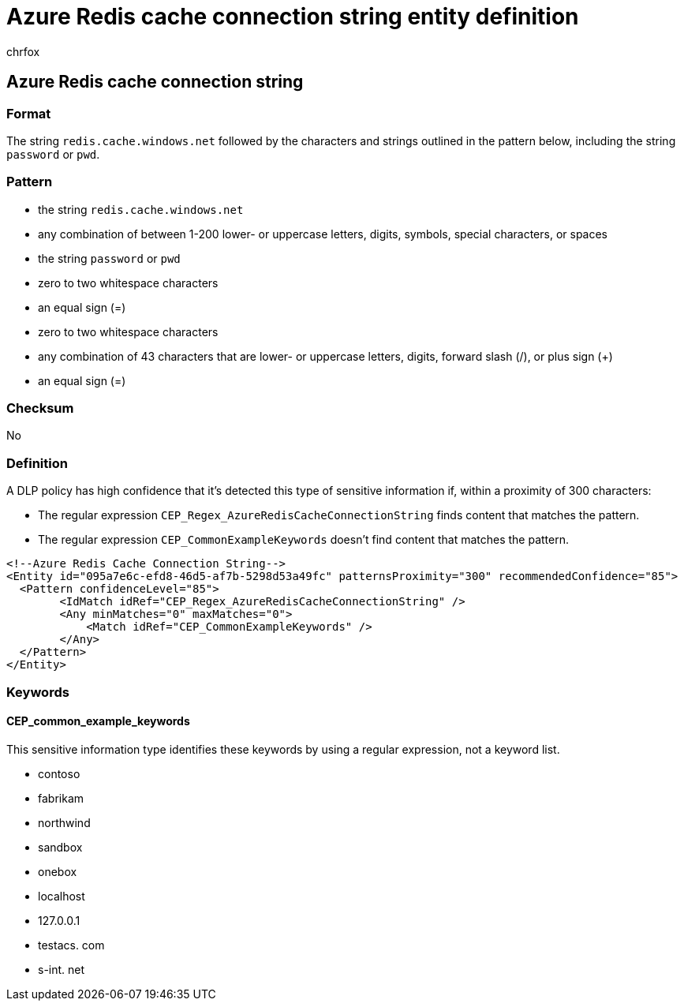 = Azure Redis cache connection string entity definition
:audience: Admin
:author: chrfox
:description: Azure Redis cache connection string sensitive information type entity definition.
:f1.keywords: ["CSH"]
:f1_keywords: ["ms.o365.cc.UnifiedDLPRuleContainsSensitiveInformation"]
:feedback_system: None
:hideEdit: true
:manager: laurawi
:ms.author: chrfox
:ms.collection: ["M365-security-compliance"]
:ms.date:
:ms.localizationpriority: medium
:ms.service: O365-seccomp
:ms.topic: reference
:recommendations: false
:search.appverid: MET150

== Azure Redis cache connection string

=== Format

The string `redis.cache.windows.net` followed by the characters and strings outlined in the pattern below, including the string `password` or `pwd`.

=== Pattern

* the string `redis.cache.windows.net`
* any combination of between 1-200 lower- or uppercase letters, digits, symbols, special characters, or spaces
* the string `password` or `pwd`
* zero to two whitespace characters
* an equal sign (=)
* zero to two whitespace characters
* any combination of 43 characters that are lower- or uppercase letters, digits, forward slash (/), or plus sign (+)
* an equal sign (=)

=== Checksum

No

=== Definition

A DLP policy has high confidence that it's detected this type of sensitive information if, within a proximity of 300 characters:

* The regular expression `CEP_Regex_AzureRedisCacheConnectionString` finds content that matches the pattern.
* The regular expression `CEP_CommonExampleKeywords` doesn't find content that matches the pattern.

[,xml]
----
<!--Azure Redis Cache Connection String-->
<Entity id="095a7e6c-efd8-46d5-af7b-5298d53a49fc" patternsProximity="300" recommendedConfidence="85">
  <Pattern confidenceLevel="85">
        <IdMatch idRef="CEP_Regex_AzureRedisCacheConnectionString" />
        <Any minMatches="0" maxMatches="0">
            <Match idRef="CEP_CommonExampleKeywords" />
        </Any>
  </Pattern>
</Entity>
----

=== Keywords

==== CEP_common_example_keywords

This sensitive information type identifies these keywords by using a regular expression, not a keyword list.

* contoso
* fabrikam
* northwind
* sandbox
* onebox
* localhost
* 127.0.0.1
* testacs.
// no-hyperlink
com
* s-int.
// no-hyperlink
net
